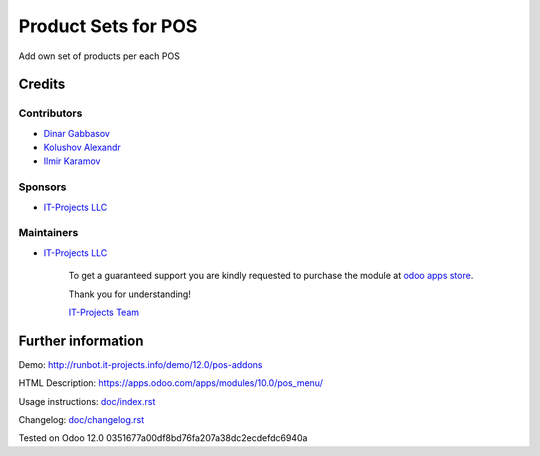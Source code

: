 ======================
 Product Sets for POS
======================

Add own set of products per each POS

Credits
=======

Contributors
------------
* `Dinar Gabbasov <https://it-projects.info/team/GabbasovDinar>`__
* `Kolushov Alexandr <https://it-projects.info/team/KolushovAlexandr>`__
* `Ilmir Karamov <https://it-projects.info/team/ilmir-k>`__

Sponsors
--------
* `IT-Projects LLC <https://it-projects.info>`__

Maintainers
-----------
* `IT-Projects LLC <https://it-projects.info>`__

      To get a guaranteed support you are kindly requested to purchase the module at `odoo apps store <https://apps.odoo.com/apps/modules/10.0/pos_menu/>`__.

      Thank you for understanding!

      `IT-Projects Team <https://www.it-projects.info/team>`__

Further information
===================

Demo: http://runbot.it-projects.info/demo/12.0/pos-addons

HTML Description: https://apps.odoo.com/apps/modules/10.0/pos_menu/

Usage instructions: `<doc/index.rst>`_

Changelog: `<doc/changelog.rst>`_

Tested on Odoo 12.0 0351677a00df8bd76fa207a38dc2ecdefdc6940a
